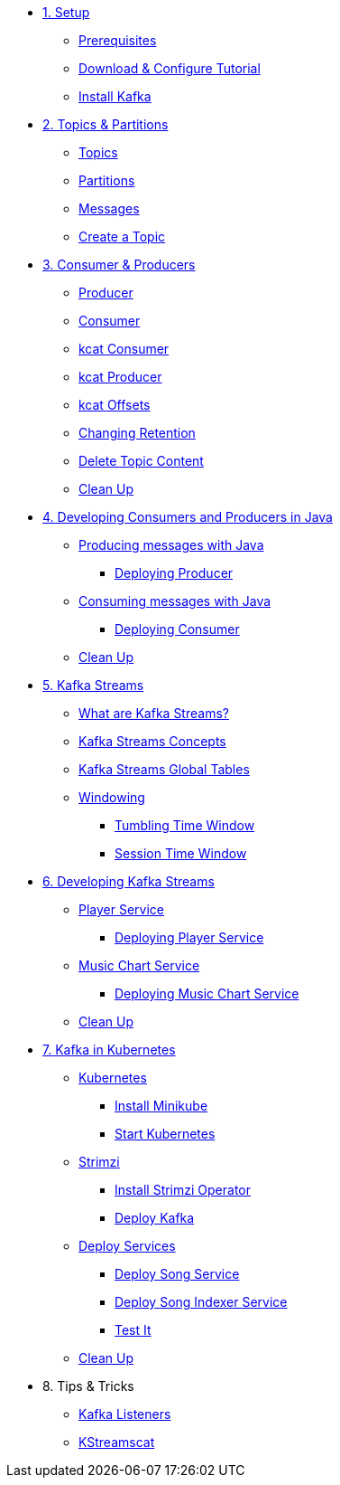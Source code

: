 * xref:01-setup.adoc[1. Setup]
** xref:01-setup.adoc#prerequisite[Prerequisites]
** xref:01-setup.adoc#downloadconfiguresources[Download & Configure Tutorial]
** xref:01-setup.adoc#kafka[Install Kafka]

* xref:02-topics-partitions.adoc[2. Topics & Partitions]
** xref:02-topics-partitions.adoc#topics[Topics]
** xref:02-topics-partitions.adoc#partitions[Partitions]
** xref:02-topics-partitions.adoc#messages[Messages]
** xref:02-topics-partitions.adoc#topic-creation[Create a Topic]

* xref:03-consumers-producers.adoc[3. Consumer & Producers]
** xref:03-consumers-producers.adoc#producer[Producer]
** xref:03-consumers-producers.adoc#consumer[Consumer]
** xref:03-consumers-producers.adoc#consume-kcat[kcat Consumer]
** xref:03-consumers-producers.adoc#produce-kcat[kcat Producer]
** xref:03-consumers-producers.adoc#playingwithoffsets[kcat Offsets]
** xref:03-consumers-producers.adoc#changingretention[Changing Retention]
** xref:03-consumers-producers.adoc#deletetopiccontent[Delete Topic Content]
** xref:03-consumers-producers.adoc#cleanup[Clean Up]

* xref:04-java-consumer-producer.adoc[4. Developing Consumers and Producers in Java]
** xref:04-java-consumer-producer.adoc#producer-java[Producing messages with Java]
*** xref:04-java-consumer-producer.adoc#deploying-producer[Deploying Producer]
** xref:04-java-consumer-producer.adoc#consumer-java[Consuming messages with Java]
*** xref:04-java-consumer-producer.adoc#deploying-consumer[Deploying Consumer]
** xref:04-java-consumer-producer.adoc#java-cleanup[Clean Up]

* xref:05-kstreams.adoc[5. Kafka Streams]
** xref:05-kstreams.adoc#whatkstreams[What are Kafka Streams?]
** xref:05-kstreams.adoc#kstreamsconcepts[Kafka Streams Concepts]
** xref:05-kstreams.adoc#kstreamscat-tables[Kafka Streams Global Tables]
** xref:05-kstreams.adoc#kstreamscat-windowing[Windowing]
*** xref:05-kstreams.adoc#kstreamscat-timewindow[Tumbling Time Window]
*** xref:05-kstreams.adoc#kstreamscat-sessiontimewindow[Session Time Window]

* xref:06-java-kstreams.adoc[6. Developing Kafka Streams]
** xref:06-java-kstreams.adoc#player-songs-java[Player Service]
*** xref:06-java-kstreams.adoc#deploying-player-app[Deploying Player Service]
** xref:06-java-kstreams.adoc#music-chart-java[Music Chart Service]
*** xref:06-java-kstreams.adoc#deploying-music-chart[Deploying Music Chart Service]
** xref:06-java-kstreams.adoc#kstreams-cleanup[Clean Up]

* xref:07-kubernetes.adoc[7. Kafka in Kubernetes]
** xref:07-kubernetes.adoc#kubernetes[Kubernetes]
*** xref:07-kubernetes.adoc#install-minikube[Install Minikube]
*** xref:07-kubernetes.adoc#start-kubernetes[Start Kubernetes]
** xref:07-kubernetes.adoc#strimzi[Strimzi]
*** xref:07-kubernetes.adoc#installing-crds[Install Strimzi Operator]
*** xref:07-kubernetes.adoc#deploy-kafka[Deploy Kafka]
** xref:07-kubernetes.adoc#deploy-service-strimzi[Deploy Services]
*** xref:07-kubernetes.adoc#kubernetes-song-app[Deploy Song Service]
*** xref:07-kubernetes.adoc#kubernetes-song-indexer-app[Deploy Song Indexer Service]
*** xref:07-kubernetes.adoc#kubernetes-testing[Test It]
** xref:07-kubernetes.adoc#kubernetes-cleanup[Clean Up]

* 8. Tips & Tricks
** xref:08-kafka-listeners.adoc[Kafka Listeners]
** xref:08-kstreamscat.adoc[KStreamscat]